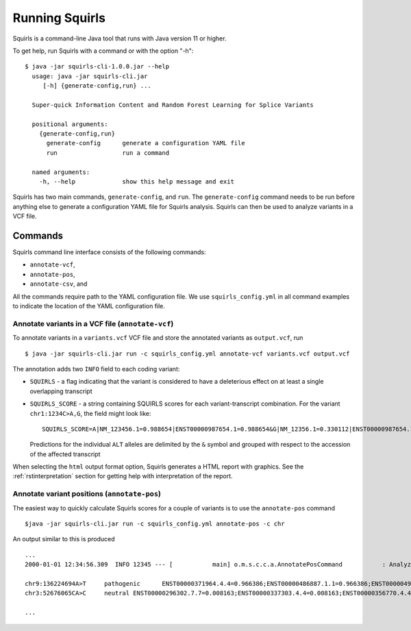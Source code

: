 .. _rstrunning:

===============
Running Squirls
===============

Squirls is a command-line Java tool that runs with Java version 11 or higher.

To get help, run Squirls with a command or with the option "-h": ::

  $ java -jar squirls-cli-1.0.0.jar --help
    usage: java -jar squirls-cli.jar
       [-h] {generate-config,run} ...

    Super-quick Information Content and Random Forest Learning for Splice Variants

    positional arguments:
      {generate-config,run}
        generate-config      generate a configuration YAML file
        run                  run a command

    named arguments:
      -h, --help             show this help message and exit

Squirls has two main commands, ``generate-config``, and ``run``. The ``generate-config`` command needs to be run before
anything else to generate a configuration YAML file for Squirls analysis. Squirls can then be used to analyze variants in
a VCF file.


Commands
~~~~~~~~

Squirls command line interface consists of the following commands:

- ``annotate-vcf``,
- ``annotate-pos``,
- ``annotate-csv``, and

All the commands require path to the YAML configuration file. We use ``squirls_config.yml`` in all command examples to
indicate the location of the YAML configuration file.

Annotate variants in a VCF file (``annotate-vcf``)
^^^^^^^^^^^^^^^^^^^^^^^^^^^^^^^^^^^^^^^^^^^^^^^^^^

To annotate variants in a ``variants.vcf`` VCF file and store the annotated variants as ``output.vcf``, run ::

  $ java -jar squirls-cli.jar run -c squirls_config.yml annotate-vcf variants.vcf output.vcf

The annotation adds two ``INFO`` field to each coding variant:

- ``SQUIRLS`` - a flag indicating that the variant is considered to have a deleterious effect on at least a single
  overlapping transcript
- ``SQUIRLS_SCORE`` - a string containing SQUIRLS scores for each variant-transcript combination. For the variant
  ``chr1:1234C>A,G``, the field might look like::

    SQUIRLS_SCORE=A|NM_123456.1=0.988654|ENST00000987654.1=0.988654&G|NM_12356.1=0.330112|ENST00000987654.1=0.330112

  Predictions for the individual ``ALT`` alleles are delimited by the ``&`` symbol and grouped with respect to the
  accession of the affected transcript

When selecting the ``html`` output format option, Squirls generates a HTML report with graphics. See the
:ref:`rstinterpretation` section for getting help with interpretation of the report.

Annotate variant positions (``annotate-pos``)
^^^^^^^^^^^^^^^^^^^^^^^^^^^^^^^^^^^^^^^^^^^^^

The easiest way to quickly calculate Squirls scores for a couple of variants is to use the ``annotate-pos`` command ::

  $java -jar squirls-cli.jar run -c squirls_config.yml annotate-pos -c chr

An output similar to this is produced ::

  ...
  2000-01-01 12:34:56.309  INFO 12345 --- [           main] o.m.s.c.c.a.AnnotatePosCommand           : Analyzing 2 change(s): `chr9:136224694A>T, chr3:52676065CA>C`

  chr9:136224694A>T	pathogenic	ENST00000371964.4.4=0.966386;ENST00000486887.1.1=0.966386;ENST00000495524.1.1=0.966386;NM_001278928.1=0.966386;NM_017503.4=0.966386;uc004cdi.2=0.966386
  chr3:52676065CA>C	neutral	ENST00000296302.7.7=0.008163;ENST00000337303.4.4=0.008163;ENST00000356770.4.4=0.008163;ENST00000394830.3.3=0.008163;ENST00000409057.1.1=0.008163;ENST00000409114.3.3=0.008163;ENST00000409767.1.1=0.008163;ENST00000410007.1.1=0.008163;ENST00000412587.1.1=0.008163;ENST00000423351.1.1=0.008163;ENST00000446103.1.1=0.008163;NM_018313.4=0.008163;XM_005265275.1=0.008163;XM_005265276.1=0.008163;XM_005265277.1=0.008163;XM_005265278.1=0.008163;XM_005265279.1=0.008163;XM_005265280.1=0.008163;XM_005265281.1=0.008163;XM_005265282.1=0.008163;XM_005265283.1=0.008163;XM_005265284.1=0.008163;XM_005265285.1=0.008163;XM_005265286.1=0.008163;XM_005265287.1=0.008163;XM_005265288.1=0.008163;XM_005265289.1=0.008163;XM_005265290.1=0.008163;XM_005265291.1=0.008163;XM_005265292.1=0.008163;uc003deq.2=0.008163;uc003der.2=0.008163;uc003des.2=0.008163;uc003det.2=0.008163;uc003deu.2=0.008163;uc003dev.2=0.008163;uc003dew.2=0.008163;uc003dex.2=0.008163;uc003dey.2=0.008163;uc003dez.1=0.008163;uc003dfb.1=0.008163;uc010hmk.1=0.008163

  ...

